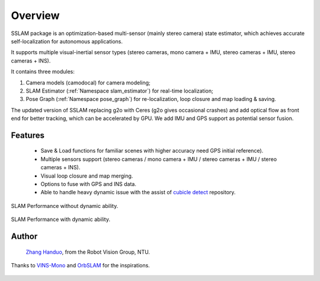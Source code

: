 .. _chapter-overview:

Overview
========

SSLAM package is an optimization-based multi-sensor (mainly stereo camera) state estimator,
which achieves accurate self-localization for autonomous applications.

It supports multiple visual-inertial sensor types (stereo cameras, mono camera + IMU, stereo cameras + IMU, stereo cameras + INS).

It contains three modules:

#. Camera models (camodocal) for camera modeling;

#. SLAM Estimator (:ref:`Namespace slam_estimator`) for real-time localization;

#. Pose Graph (:ref:`Namespace pose_graph`) for re-localization, loop closure and map loading & saving.

The updated version of SSLAM replacing g2o with Ceres (g2o gives occasional crashes) and add optical flow
as front end for better tracking, which can be accelerated by GPU. We add IMU and GPS support as potential sensor fusion.

Features
--------

    - Save & Load functions for familiar scenes with higher accuracy need GPS initial reference).

    - Multiple sensors support (stereo cameras / mono camera + IMU / stereo cameras + IMU / stereo cameras + INS).

    - Visual loop closure and map merging.

    - Options to fuse with GPS and INS data.

    - Able to handle heavy dynamic issue with the assist of `cubicle detect <https://gitlab.com/ugv_stereo/cubicle_detect.git>`_ repository.


.. figure:: ../../image/trad.gif
   :figwidth: 500px
   :height: 250px
   :align: center

SLAM Performance without dynamic ability.

.. figure:: ../../image/dyna.gif
   :figwidth: 500px
   :height: 250px
   :align: center

SLAM Performance with dynamic ability.


Author
------

 `Zhang Handuo <http://zhanghanduo.github.io>`_, from the Robot Vision Group, NTU.

Thanks to `VINS-Mono <https://github.com/HKUST-Aerial-Robotics/VINS-Mono.git>`_  and  `OrbSLAM <https://github.com/raulmur/ORB_SLAM2.git>`_  for the inspirations.

.. figure:: ../../image/demo.gif
   :figwidth: 650px
   :height: 260px
   :align: center

